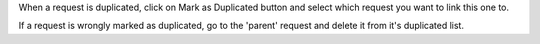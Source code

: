 When a request is duplicated, click on Mark as Duplicated button and select
which request you want to link this one to.

If a request is wrongly marked as duplicated, go to the 'parent' request and
delete it from it's duplicated list.

